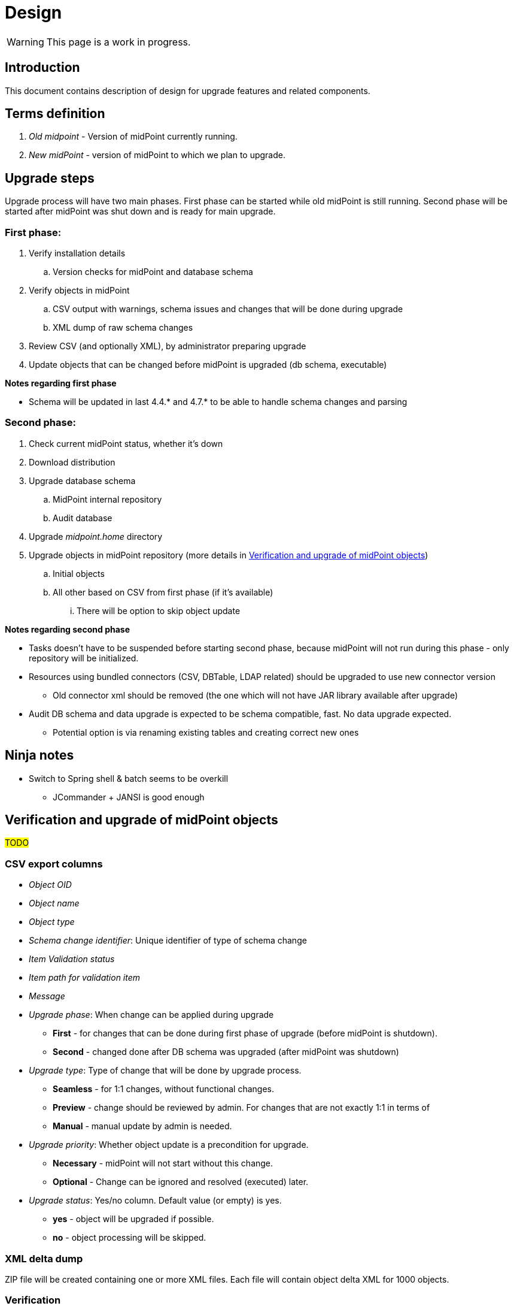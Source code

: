 = Design
:page-since: 4.8
:page-toc: top

WARNING: This page is a work in progress.

== Introduction

This document contains description of design for upgrade features and related components.

== Terms definition

. _Old midpoint_ - Version of midPoint currently running.
. _New midPoint_ - version of midPoint to which we plan to upgrade.

== Upgrade steps

Upgrade process will have two main phases.
First phase can be started while old midPoint is still running.
Second phase will be started after midPoint was shut down and is ready for main upgrade.

=== First phase:

. Verify installation details
.. Version checks for midPoint and database schema
. Verify objects in midPoint
.. CSV output with warnings, schema issues and changes that will be done during upgrade
.. XML dump of raw schema changes
. Review CSV (and optionally XML), by administrator preparing upgrade
. Update objects that can be changed before midPoint is upgraded (db schema, executable)

*Notes regarding first phase*

* Schema will be updated in last 4.4.* and 4.7.* to be able to handle schema changes and parsing

=== Second phase:

. Check current midPoint status, whether it's down
. Download distribution
. Upgrade database schema
.. MidPoint internal repository
.. Audit database
. Upgrade _midpoint.home_ directory
. Upgrade objects in midPoint repository (more details in xref:_verification_and_upgrade_of_midpoint_objects[])
.. Initial objects
.. All other based on CSV from first phase (if it's available)
... There will be option to skip object update

*Notes regarding second phase*

* Tasks doesn't have to be suspended before starting second phase, because midPoint will not run during this phase - only repository will be initialized.
* Resources using bundled connectors (CSV, DBTable, LDAP related) should be upgraded to use new connector version
** Old connector xml should be removed (the one which will not have JAR library available after upgrade)
* Audit DB schema and data upgrade is expected to be schema compatible, fast.
No data upgrade expected.
** Potential option is via renaming existing tables and creating correct new ones

== Ninja notes

* Switch to Spring shell & batch seems to be overkill
** JCommander + JANSI is good enough

== Verification and upgrade of midPoint objects

#TODO#

=== CSV export columns

* _Object OID_
* _Object name_
* _Object type_
* _Schema change identifier_: Unique identifier of type of schema change
* _Item Validation status_
* _Item path for validation item_
* _Message_
* _Upgrade phase_: When change can be applied during upgrade
** *First* - for changes that can be done during first phase of upgrade (before midPoint is shutdown).
** *Second* - changed done after DB schema was upgraded (after midPoint was shutdown)
* _Upgrade type_: Type of change that will be done by upgrade process.
** *Seamless* - for 1:1 changes, without functional changes.
** *Preview* - change should be reviewed by admin. For changes that are not exactly 1:1 in terms of
** *Manual* - manual update by admin is needed.
* _Upgrade priority_: Whether object update is a precondition for upgrade.
** *Necessary* - midPoint will not start without this change.
** *Optional* - Change can be ignored and resolved (executed) later.
* _Upgrade status_: Yes/no column. Default value (or empty) is yes.
** *yes* - object will be upgraded if possible.
** *no* - object processing will be skipped.

=== XML delta dump

ZIP file will be created containing one or more XML files.
Each file will contain object delta XML for 1000 objects.

=== Verification

#TODO#

=== Upgrade of initial objets

#TODO#

=== Objects upgrade

#TODO#

=== Upgrade of resources referencing bundled connectors

#TODO#

== Opened Questions

* Currently, only warning to log - if schema migration exist, else exception is thrown.
* Objects upgrade in database
** What if we want to dry run objects upgrade to review changes?
*** I'd verify objects and execute upgrade on them but then store delta in h2 table (as report from tool).
How to dump delta otherwise for many objects?
* How can upgrade tool upload objects (with recompute) if we're only on repo layer?
* How to wrap up upgrade after new version was started
** What if upgrade process needs to recompute something?
* Initial objects
** diff previous version with next (how to display changes)
** diff next version with current state of repository (how to display delta)

== Next steps

* Qualify schema changes, see xref:/midpoint/devel/design/schema-cleanup-4.8/schema-cleanup.adoc[Schema cleanup]
* Introduce XSD annotations that will describe upgrade priority
** Optionally this can be done directly in implementation classes created for each schema change
* Ninja code cleanup
